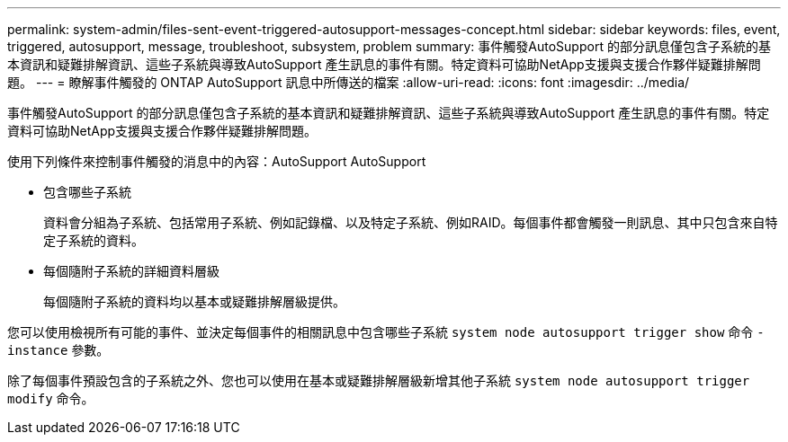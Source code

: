 ---
permalink: system-admin/files-sent-event-triggered-autosupport-messages-concept.html 
sidebar: sidebar 
keywords: files, event, triggered, autosupport, message, troubleshoot, subsystem, problem 
summary: 事件觸發AutoSupport 的部分訊息僅包含子系統的基本資訊和疑難排解資訊、這些子系統與導致AutoSupport 產生訊息的事件有關。特定資料可協助NetApp支援與支援合作夥伴疑難排解問題。 
---
= 瞭解事件觸發的 ONTAP AutoSupport 訊息中所傳送的檔案
:allow-uri-read: 
:icons: font
:imagesdir: ../media/


[role="lead"]
事件觸發AutoSupport 的部分訊息僅包含子系統的基本資訊和疑難排解資訊、這些子系統與導致AutoSupport 產生訊息的事件有關。特定資料可協助NetApp支援與支援合作夥伴疑難排解問題。

使用下列條件來控制事件觸發的消息中的內容：AutoSupport AutoSupport

* 包含哪些子系統
+
資料會分組為子系統、包括常用子系統、例如記錄檔、以及特定子系統、例如RAID。每個事件都會觸發一則訊息、其中只包含來自特定子系統的資料。

* 每個隨附子系統的詳細資料層級
+
每個隨附子系統的資料均以基本或疑難排解層級提供。



您可以使用檢視所有可能的事件、並決定每個事件的相關訊息中包含哪些子系統 `system node autosupport trigger show` 命令 `-instance` 參數。

除了每個事件預設包含的子系統之外、您也可以使用在基本或疑難排解層級新增其他子系統 `system node autosupport trigger modify` 命令。

